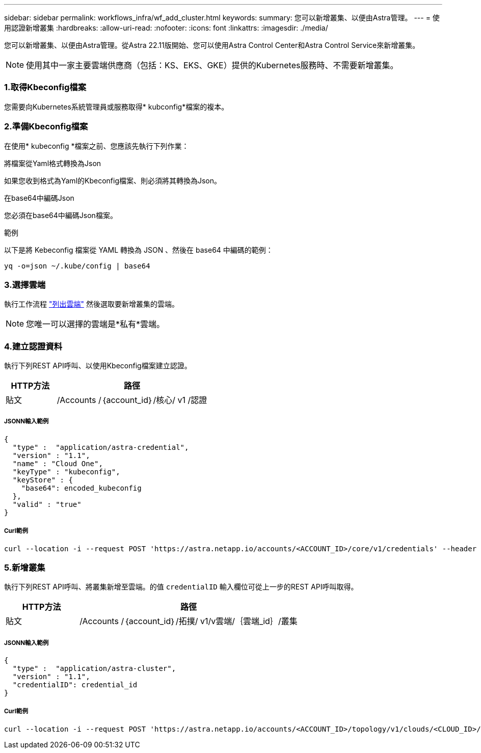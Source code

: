 ---
sidebar: sidebar 
permalink: workflows_infra/wf_add_cluster.html 
keywords:  
summary: 您可以新增叢集、以便由Astra管理。 
---
= 使用認證新增叢集
:hardbreaks:
:allow-uri-read: 
:nofooter: 
:icons: font
:linkattrs: 
:imagesdir: ./media/


[role="lead"]
您可以新增叢集、以便由Astra管理。從Astra 22.11版開始、您可以使用Astra Control Center和Astra Control Service來新增叢集。


NOTE: 使用其中一家主要雲端供應商（包括：KS、EKS、GKE）提供的Kubernetes服務時、不需要新增叢集。



=== 1.取得Kbeconfig檔案

您需要向Kubernetes系統管理員或服務取得* kubconfig*檔案的複本。



=== 2.準備Kbeconfig檔案

在使用* kubeconfig *檔案之前、您應該先執行下列作業：

.將檔案從Yaml格式轉換為Json
如果您收到格式為Yaml的Kbeconfig檔案、則必須將其轉換為Json。

.在base64中編碼Json
您必須在base64中編碼Json檔案。

.範例
以下是將 Kebeconfig 檔案從 YAML 轉換為 JSON 、然後在 base64 中編碼的範例：

`yq -o=json ~/.kube/config | base64`



=== 3.選擇雲端

執行工作流程 link:../workflows_infra/wf_list_clouds.html["列出雲端"] 然後選取要新增叢集的雲端。


NOTE: 您唯一可以選擇的雲端是*私有*雲端。



=== 4.建立認證資料

執行下列REST API呼叫、以使用Kbeconfig檔案建立認證。

[cols="25,75"]
|===
| HTTP方法 | 路徑 


| 貼文 | /Accounts /｛account_id｝/核心/ v1 /認證 
|===


===== JSONN輸入範例

[source, curl]
----
{
  "type" :  "application/astra-credential",
  "version" : "1.1",
  "name" : "Cloud One",
  "keyType" : "kubeconfig",
  "keyStore" : {
    "base64": encoded_kubeconfig
  },
  "valid" : "true"
}
----


===== Curl範例

[source, curl]
----
curl --location -i --request POST 'https://astra.netapp.io/accounts/<ACCOUNT_ID>/core/v1/credentials' --header 'Accept: */*' --header 'Authorization: Bearer <API_TOKEN>' --data @JSONinput
----


=== 5.新增叢集

執行下列REST API呼叫、將叢集新增至雲端。的值 `credentialID` 輸入欄位可從上一步的REST API呼叫取得。

[cols="25,75"]
|===
| HTTP方法 | 路徑 


| 貼文 | /Accounts /｛account_id｝/拓撲/ v1/v雲端/｛雲端_id｝/叢集 
|===


===== JSONN輸入範例

[source, curl]
----
{
  "type" :  "application/astra-cluster",
  "version" : "1.1",
  "credentialID": credential_id
}
----


===== Curl範例

[source, curl]
----
curl --location -i --request POST 'https://astra.netapp.io/accounts/<ACCOUNT_ID>/topology/v1/clouds/<CLOUD_ID>/clusters' --header 'Accept: */*' --header 'Authorization: Bearer <API_TOKEN>' --data @JSONinput
----